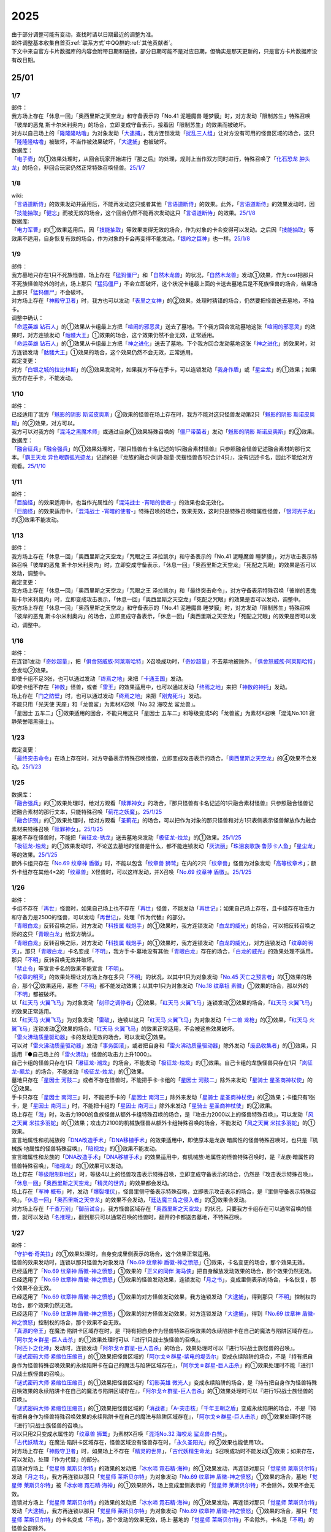 .. _2025:

======
2025
======

.. role:: strike
    :class: strike

| 由于部分调整可能有变动，查找时请以日期最近的调整为准。
| 邮件调整基本收集自首页\ :ref:`联系方式`\ 中QQ群的\ :ref:`其他贡献者`\ 。
| 下文中来自官方卡片数据库的内容会附带日期和链接，部分日期可能不是对应日期，但确实是那天更新的，只是官方卡片数据库没有改日期。

25/01
========

1/7
-------

| 邮件：
| :strike:`我方场上存在「休息一回」「奥西里斯之天空龙」和守备表示的「No.41 泥睡魔兽 睡梦貘」时，对方发动「限制苏生」特殊召唤「彼岸的恶鬼 斯卡尔米利奥内」的场合，立即变成守备表示，接着因「限制苏生」的效果而被破坏。`
| 对方以自己场上的「`隆隆隆咕噜`_」为对象发动「`大逮捕`_」，我方连锁发动「`扰乱三人组`_」让对方没有可用的怪兽区域的场合，这只「`隆隆隆咕噜`_」被破坏，不当作被效果破坏，「`大逮捕`_」也被破坏。

| 数据库：
| 「`电子壶`_」的①效果处理时，从回合玩家开始进行『那之后』的处理，规则上当作双方同时进行，特殊召唤了「`化石恐龙 肿头龙`_」的场合，非回合玩家仍然正常特殊召唤怪兽。\ `25/1/7 <https://www.db.yugioh-card.com/yugiohdb/faq_search.action?ope=5&fid=24132&keyword=&tag=-1&request_locale=ja>`__

1/8
-------

| wiki:
| 「`言语道断侍`_」的效果发动并适用后，不能再发动这只或者其他「`言语道断侍`_」的效果。此外，「`言语道断侍`_」的效果发动时，因「`技能抽取`_」「`健忘`_」而被无效的场合，这个回合仍然不能再次发动这只「`言语道断侍`_」的效果。\ `25/1/8 <https://yugioh-wiki.net/index.php?%A1%D4%B8%C0%B8%EC%C6%BB%C3%C7%BB%F8%A1%D5#faq>`__

| 数据库:
| 「`电力军曹`_」的①效果适用后，因「`技能抽取`_」等效果变得无效的场合，作为对象的卡会变得可以发动。之后因「`技能抽取`_」等效果不适用，自身恢复有效的场合，作为对象的卡会再变得不能发动。「`银岭之巨神`_」也一样。\ `25/1/8 <https://www.db.yugioh-card.com/yugiohdb/faq_search.action?ope=5&fid=9830&keyword=&tag=-1&request_locale=ja>`__

1/9
-------

| 邮件：
| 我方墓地只存在1只不死族怪兽，场上存在「`猛犸僵尸`_」和「`自然木龙兽`_」的状况，「`自然木龙兽`_」发动①效果，作为cost把那只不死族怪兽除外的时点，场上那只「`猛犸僵尸`_」不会立即破坏，这个状况卡组最上面的卡送去墓地后是不死族怪兽的场合，结果场上那只「`猛犸僵尸`_」不会破坏。
| 对方场上存在「`神殿守卫者`_」时，我方也可以发动「`表里之女神`_」的②效果，处理时猜错的场合，仍然要把怪兽送去墓地，不抽卡。

| 调整中确认：
| 「`命运英雄 钻石人`_」的①效果从卡组最上方把「`喧闹的邪恶灵`_」送去了墓地。下个我方回合发动墓地这张「`喧闹的邪恶灵`_」的效果时，对方连锁发动「`骷髅大王`_」①效果的场合，这个效果仍然不会无效，正常适用。
| 「`命运英雄 钻石人`_」的①效果从卡组最上方把「`神之进化`_」送去了墓地。下个我方回合发动墓地这张「`神之进化`_」的效果时，对方连锁发动「`骷髅大王`_」①效果的场合，这个效果仍然不会无效，正常适用。

| 裁定变更：
| 对方「`白银之城的拉比林斯`_」的③效果发动时，如果我方不存在手卡，可以连锁发动「`我身作盾`_」或「`星尘龙`_」的①效果；如果我方存在手卡，不能发动。

1/10
-------

| 邮件：
| 已经适用了我方「`魊影的阴影 斯诺皮奥斯`_」②效果的怪兽在场上存在时，我方不能对这只怪兽发动第2只「`魊影的阴影 斯诺皮奥斯`_」的②效果，对方可以。
| 我方可以对我方的「`混沌之黑魔术师`_」或通过自身①效果特殊召唤的「`僵尸带菌者`_」发动「`魊影的阴影 斯诺皮奥斯`_」的②效果。

| 数据库：
| 「`融合征兵`_」「`融合强兵`_」的①效果处理时，『那只怪兽有卡名记述的1只融合素材怪兽』只参照融合怪兽记述融合素材的那行文本。「`霸王天龙 异色眼霸弧光迹龙`_」记述的是『龙族的融合·同调·超量·灵摆怪兽各1只合计4只』，没有记述卡名，因此不能给对方观看。\ `25/1/10 <https://www.db.yugioh-card.com/yugiohdb/faq_search.action?ope=5&fid=24133&keyword=&tag=-1&request_locale=ja>`__

1/11
-------

| 邮件：
| 「`巨脑怪`_」的效果适用中，也当作光属性的「`混沌战士 -宵暗的使者-`_」的效果也会无效化。
| 「`巨脑怪`_」的效果适用中，「`混沌战士 -宵暗的使者-`_」特殊召唤的场合，效果无效，这时只是特殊召唤暗属性怪兽，「`银河光子龙`_」的③效果不能发动。

1/13
-------

| 邮件：
| :strike:`我方场上存在「休息一回」「奥西里斯之天空龙」「咒眼之王 泽拉凯尔」和守备表示的「No.41 泥睡魔兽 睡梦貘」，对方攻击表示特殊召唤「彼岸的恶鬼 斯卡尔米利奥内」时，立即变成守备表示，「休息一回」「奥西里斯之天空龙」「死配之咒眼」的效果是否可以发动，调整中。`

| 裁定变更：
| :strike:`我方场上存在「休息一回」「奥西里斯之天空龙」「咒眼之王 泽拉凯尔」和「最终突击命令」，对方守备表示特殊召唤「彼岸的恶鬼 斯卡尔米利奥内」时，立即变成攻击表示，「休息一回」「奥西里斯之天空龙」「死配之咒眼」的效果是否可以发动，调整中。`
| :strike:`我方场上存在「休息一回」「奥西里斯之天空龙」和守备表示的「No.41 泥睡魔兽 睡梦貘」时，对方发动「限制苏生」特殊召唤「彼岸的恶鬼 斯卡尔米利奥内」的场合，立即变成守备表示，「休息一回」「奥西里斯之天空龙」「死配之咒眼」的效果是否可以发动，调整中。`

1/16
-------

| 邮件：
| 在连锁1发动「`奇妙超量`_」，把「`俱舍怒威族·阿莱斯哈特`_」X召唤成功时，「`奇妙超量`_」不去墓地被除外，「`俱舍怒威族·阿莱斯哈特`_」会发动②效果。
| 即使卡组不足3张，也可以通过发动「`终焉之地`_」来把「`卡通王国`_」发动。
| 即使卡组不存在「`神数`_」怪兽，或者「`雷王`_」的效果适用中，也可以通过发动「`终焉之地`_」来把「`神数的神托`_」发动。
| 场上存在「`门之防壁`_」时，也可以通过发动「`终焉之地`_」来把「`刚鬼死斗`_」发动。
| :strike:`不能只用「光天使 天座」和「龙兽鲨」为素材X召唤「No.32 海咬龙 鲨龙兽」。`
| :strike:`「星因士 五车二」①效果适用的回合，不能只用这只「星因士 五车二」和等级变成5的「龙兽鲨」为素材X召唤「混沌No.101 寂静荣誉暗黑骑士」。`

1/23
-------

| 裁定变更：
| 「`最终突击命令`_」在场上存在时，对方守备表示特殊召唤怪兽，立即变成攻击表示的场合，「`奥西里斯之天空龙`_」的④效果不会发动。\ `25/1/23 <https://www.db.yugioh-card.com/yugiohdb/faq_search.action?ope=5&fid=12313&keyword=&tag=-1&request_locale=ja>`__

1/25
-------

| 数据库：
| 「`融合强兵`_」的①效果处理时，给对方观看「`赎罪神女`_」的场合，『那只怪兽有卡名记述的1只融合素材怪兽』只参照融合怪兽记述融合素材的那行文本，只能特殊召唤「`蓟花之妖魔`_」。\ `25/1/25 <https://www.db.yugioh-card.com/yugiohdb/faq_search.action?ope=5&fid=24134&keyword=&tag=-1&request_locale=ja>`__
| 「`融合识别`_」的①效果处理时，给对方观看「`圣蓟花`_」的场合，可以把作为对象的那只怪兽和对方1只表侧表示怪兽解放作为融合素材来特殊召唤「`赎罪神女`_」。\ `25/1/25 <https://www.db.yugioh-card.com/yugiohdb/faq_search.action?ope=5&fid=24135&keyword=&tag=-1&request_locale=ja>`__
| 墓地不存在怪兽时，不能把「`岩征龙-锈龙`_」送去墓地来发动「`极征龙-烛龙`_」的①效果。\ `25/1/25 <https://www.db.yugioh-card.com/yugiohdb/faq_search.action?ope=5&fid=24136&keyword=&tag=-1&request_locale=ja>`__
| 「`极征龙-烛龙`_」的①效果发动时，不论送去墓地的怪兽是什么，都不能连锁发动「`灰流丽`_」「`珠泪哀歌族·鲁莎卡人鱼`_」「`星尘龙`_」等的效果。\ `25/1/25 <https://www.db.yugioh-card.com/yugiohdb/faq_search.action?ope=5&fid=24138&keyword=&tag=-1&request_locale=ja>`__
| 额外卡组只存在「`No.69 纹章神 盾徽`_」时，不能以包含「`纹章兽 狮鹫`_」在内的2只「`纹章兽`_」怪兽为对象发动「`高等纹章术`_」；额外卡组存在其他4×2的「`纹章兽`_」X怪兽时，可以这样发动，并X召唤「`No.69 纹章神 盾徽`_」。\ `25/1/25 <https://www.db.yugioh-card.com/yugiohdb/faq_search.action?ope=5&fid=24137&keyword=&tag=-1&request_locale=ja>`__

1/26
-------

| 邮件：
| 卡组不存在「`再世`_」怪兽时，如果自己场上也不存在「`再世`_」怪兽，不能发动「`再世记`_」；如果自己场上存在，且卡组存在攻击力和守备力是2500的怪兽，可以发动「`再世记`_」，处理『作为代替』的部分。
| 「`青眼白龙`_」反转召唤之际，对方发动「`科技属 戟炮手`_」的①效果时，我方连锁发动「`白龙的威光`_」的场合，可以把反转召唤之际的这只「`青眼白龙`_」给双方确认。
| 「`青眼白龙`_」反转召唤之际，对方发动「`科技属 戟炮手`_」的①效果时，我方连锁发动「`白龙的威光`_」，对方连锁发动「`纹章的明灭`_」，那只「`青眼白龙`_」卡名变成「`不明`_」，我方手卡·墓地没有其他「`青眼白龙`_」存在的场合，「`白龙的威光`_」的效果处理不适用，那只「`不明`_」反转召唤无效并破坏。
| 「`禁止令`_」等宣言卡名的效果不能宣言「`不明`_」。
| 「`纹章的明灭`_」的效果处理让对方场上存在多只「`不明`_」的状况，以其中1只为对象发动「`No.45 灭亡之预言者`_」的①效果的场合，那个②效果适用，那些「`不明`_」都不能发动效果；以其中1只为对象发动「`No.18 纹章祖 素徽`_」①效果的场合，那以外的「`不明`_」都被破坏。
| 以「`红天马 火翼飞马`_」为对象发动「`刻印之调停者`_」②效果，「`红天马 火翼飞马`_」连锁发动②效果的场合，「`红天马 火翼飞马`_」的效果正常适用。
| 以「`红天马 火翼飞马`_」为对象发动「`雷破`_」，连锁以这只「`红天马 火翼飞马`_」为对象发动「`十二兽 龙枪`_」的②效果，「`红天马 火翼飞马`_」连锁发动②效果的场合，「`红天马 火翼飞马`_」的效果正常适用，不会被这些效果破坏。
| 「`雷火沸动质量驱动器`_」卡的发动无效的场合，可以发动②效果。
| 可以对「`雷火沸动质量驱动器`_」发动「`事务回滚`_」，或者把自身和「`雷火沸动质量驱动器`_」除外发动「`废品收集者`_」的①效果，只适用『●自己场上的「`雷火沸动`_」怪兽的攻击力上升1000』。
| 自己卡组的怪兽只存在1只「`瀑征龙-潮龙`_」的场合，不能发动「`极征龙-烛龙`_」的①效果。自己卡组的龙族怪兽只存在1只「`岚征龙-飙龙`_」的场合，不能发动「`极征龙-烛龙`_」的①效果。
| 墓地只存在「`星因士 河鼓二`_」或者不存在怪兽时，不能把手卡·卡组的「`星因士 河鼓二`_」除外来发动「`星骑士 星圣商神杖使`_」的②效果。
| 手卡只存在「`星因士 南河三`_」时，不能把手卡的「`星因士 南河三`_」除外来发动「`星骑士 星圣商神杖使`_」的②效果；卡组只有1张卡，是「`星因士 南河三`_」时，不能把卡组的「`星因士 南河三`_」除外来发动「`星骑士 星圣商神杖使`_」的②效果。
| 场上存在「`海`_」时，攻击力1900的鱼族怪兽从额外卡组特殊召唤的场合，是『攻击力2000以上的怪兽特殊召唤』，可以发动「`风之天翼 米拉多羽蛇`_」的①效果；攻击力2100的机械族怪兽从额外卡组特殊召唤的场合，不能发动「`风之天翼 米拉多羽蛇`_」的①效果。
| 宣言地属性和机械族的「`DNA改造手术`_」「`DNA移植手术`_」的效果适用中，即使原本是龙族·暗属性的怪兽特殊召唤时，也只是『机械族·地属性的怪兽特殊召唤』，「`暗视龙`_」的①效果不能发动。
| 宣言暗属性和龙族的「`DNA改造手术`_」「`DNA移植手术`_」的效果适用中，有机械族·地属性的怪兽特殊召唤时，是『龙族·暗属性的怪兽特殊召唤』，「`暗视龙`_」的①效果可以发动。
| 场上存在「`等级限制B地区`_」时，等级4以上的怪兽攻击表示特殊召唤，立即变成守备表示的场合，仍然是『攻击表示特殊召唤』，「`休息一回`_」「`奥西里斯之天空龙`_」「`精灵的世界`_」的效果都会发动。
| 场上存在「`军神 概布`_」时，发动「`爆裂埋伏`_」，怪兽里侧守备表示特殊召唤，立即表示攻击表示的场合，是『里侧守备表示特殊召唤』，「`休息一回`_」「`奥西里斯之天空龙`_」的效果不会发动，「`廷达魔三角之侵入者`_」的③效果会发动。
| 对方场上存在「`千查万别`_」「`御前试合`_」，我方怪兽区域存在「`奥西里斯之天空龙`_」的状况，只要我方卡组存在可以通常召唤的怪兽，就可以发动「`名推理`_」，翻到那只可以通常召唤的怪兽时，翻开的卡都送去墓地，不特殊召唤。

1/27
-------

| 邮件：
| 「`守护者·奇美拉`_」的①效果处理时，自身变成里侧表示的场合，这个效果正常适用。
| 怪兽的效果发动时，连锁以那只怪兽为对象发动「`No.69 纹章神 盾徽-神之愤怒`_」①效果，卡名变更的场合，那个效果无效。
| 已经适用了「`No.69 纹章神 盾徽-神之愤怒`_」①效果的「`正义的同伴 海马侠`_」把自身解放发动效果的场合，那个效果仍然无效。
| 已经适用了「`No.69 纹章神 盾徽-神之愤怒`_」①效果的怪兽发动效果，连锁发动「`月之书`_」，变成里侧表示的场合，卡名恢复，那个效果不会无效。
| 已经适用了「`No.69 纹章神 盾徽-神之愤怒`_」①效果的对方怪兽发动效果，我方连锁发动「`大逮捕`_」，得到那只「`不明`_」控制权的场合，那个效果仍然无效。
| 已经适用了「`No.69 纹章神 盾徽-神之愤怒`_」①效果的对方怪兽发动效果，对方连锁发动「`大逮捕`_」，得到「`No.69 纹章神 盾徽-神之愤怒`_」控制权的场合，那个效果不会无效。
| 「`真源的帝王`_」在魔法·陷阱卡区域存在时，是『持有把自身作为怪兽特殊召唤效果的永续陷阱卡在自己的魔法与陷阱区域存在』，「`阿尔戈☆群星-巨人击杀`_」的①效果处理时可以『进行1只战士族怪兽的召唤』。
| 「`阿匹卜之化神`_」发动时，连锁发动「`阿尔戈☆群星-巨人击杀`_」的场合，效果处理时可以『进行1只战士族怪兽的召唤』。
| 「`谜式密码大师·紧缩位压缩员`_」的①效果把怪兽区域的「`阿尔戈☆群星-紫电的堤丢尔`_」变成永续陷阱的场合，不是『持有把自身作为怪兽特殊召唤效果的永续陷阱卡在自己的魔法与陷阱区域存在』，「`阿尔戈☆群星-巨人击杀`_」的①效果处理时不能『进行1只战士族怪兽的召唤』。
| 「`谜式密码大师·紧缩位压缩员`_」的①效果把怪兽区域的「`幻影英雄 微光人`_」变成永续陷阱的场合，是『持有把自身作为怪兽特殊召唤效果的永续陷阱卡在自己的魔法与陷阱区域存在』，「`阿尔戈☆群星-巨人击杀`_」的①效果处理时可以『进行1只战士族怪兽的召唤』。
| 「`谜式密码大师·紧缩位压缩员`_」的①效果把怪兽区域的「`消战者`_」「`A-突击核`_」「`千年王朝之盾`_」变成永续陷阱的场合，不是『持有把自身作为怪兽特殊召唤效果的永续陷阱卡在自己的魔法与陷阱区域存在』，「`阿尔戈☆群星-巨人击杀`_」的①效果处理时不能『进行1只战士族怪兽的召唤』。
| 可以只用2只变成水属性的「`纹章兽 狮鹫`_」为素材X召唤「`混沌No.32 海咬龙 鲨龙兽·白煞`_」。
| 「`古代妖精龙`_」在魔法·陷阱卡区域存在，怪兽区域没有怪兽存在时，「`永久圣阳光`_」的②效果也能使用1次。
| 对方场上存在「`神殿守卫者`_」时，如果场上不存在「`精灵的世界`_」，「`古代妖精生命龙`_」S召唤成功时不能发动①效果；如果存在，可以发动，处理『作为代替』的部分。
| 连锁对方场上「`觉星师 莱斯贝尔特`_」的效果的发动把「`冰水啼 霓石精·海神`_」的①效果发动，再连锁对那只「`觉星师 莱斯贝尔特`_」发动「`月之书`_」，我方再连锁以那只「`觉星师 莱斯贝尔特`_」为对象发动「`No.69 纹章神 盾徽-神之愤怒`_」①效果的场合，墓地「`觉星师 莱斯贝尔特`_」被「`冰水啼 霓石精·海神`_」的①效果除外，场上变成里侧表示的「`觉星师 莱斯贝尔特`_」不会除外，效果不会无效。
| 连锁对方场上「`觉星师 莱斯贝尔特`_」的效果的发动把「`冰水啼 霓石精·海神`_」的①效果发动，再连锁对那只「`觉星师 莱斯贝尔特`_」发动「`大逮捕`_」，我方再连锁以那只「`觉星师 莱斯贝尔特`_」为对象发动「`No.69 纹章神 盾徽-神之愤怒`_」①效果的场合，那只「`觉星师 莱斯贝尔特`_」的卡名变成「`不明`_」，那个发动的效果无效，场上·墓地的「`觉星师 莱斯贝尔特`_」不会除外，卡名是「`不明`_」的怪兽全部除外。

1/30
-------

| 邮件：
| 可以用变成水属性的「`纹章兽 狮鹫`_」和「`龙兽鲨`_」为素材X召唤「`混沌No.32 海咬龙 鲨龙兽·白煞`_」。
| 我方「`龙华`_」魔法卡发动时，对方连锁发动「`鲜花女男爵`_」的②效果，我方连锁对其发动「`无限泡影`_」或发动「`背信圣徒 森恶狼母`_」②效果的场合，「`鲜花女男爵`_」的②效果处理时已经无效，不能适用我方P区域「`转惺龙华-暗巴`_」的②效果。
| 「`妖龙之禁姬`_」的①效果发动时，不论是否以场上的卡为对象发动，不论我方场上是否存在可以回到手卡的龙族怪兽，都不能连锁发动「`篮板球`_」。
| 「`谜式密码大师·紧缩位压缩员`_」的①效果把自身变成永续陷阱在魔法·陷阱卡区域放置的状况，发动「`阿尔戈☆群星-巨人击杀`_」的场合，效果处理时不能『进行1只战士族怪兽的召唤』。

| 裁定变更：
| 手卡只有1张光属性怪兽，「`光之召集`_」效果处理时，墓地不存在光属性怪兽的场合，这个效果正常适用，丢弃那只光属性怪兽，之后再把那只怪兽加入手卡。

| 数据库：
| 我方发动了「`白银之城的拉比林斯`_」②效果的回合，再召唤1只「`白银之城的拉比林斯`_」，卡名因「`No.69 纹章神 盾徽-神之愤怒`_」的①效果变成「`不明`_」的场合，这个卡名的②效果已经使用，这个回合仍然不能再次发动②效果。\ `25/1/30 <https://www.db.yugioh-card.com/yugiohdb/faq_search.action?ope=5&fid=24139&keyword=&tag=-1&request_locale=ja>`__
| 「`技能抽取`_」的①效果适用中，通过自身①效果特殊召唤的「`魔术师的徒弟-黑魔术少女`_」的卡名仍然是「`黑魔术少女`_」。「`复写机块 复印小矮人`_」也一样，仍然『直到结束阶段当作和作为对象的怪兽同名卡使用』。\ `25/1/30 <https://www.db.yugioh-card.com/yugiohdb/faq_search.action?ope=5&fid=24140&keyword=&tag=-1&request_locale=ja>`__
| 以怪兽区域「`阿尔戈☆群星-紫电的堤丢尔`_」为对象发动「`雷破`_」，连锁发动「`阿尔戈☆群星-紫电的堤丢尔`_」的效果放置到魔法·陷阱卡区域的场合，仍然被破坏；「`雷破`_」换成「`赐炎之咎姬`_」③效果的场合，由于效果处理是『那些怪兽破坏』，此时「`阿尔戈☆群星-紫电的堤丢尔`_」已经不是怪兽，结果「`赐炎之咎姬`_」③效果完全不适用。\ `25/1/30 <https://www.db.yugioh-card.com/yugiohdb/faq_search.action?ope=5&fid=24141&keyword=&tag=-1&request_locale=ja>`__
| 「`亡龙之旋律`_」等宣言卡名的效果不能宣言「`不明`_」。\ `25/1/30 <https://www.db.yugioh-card.com/yugiohdb/faq_search.action?ope=5&fid=24142&keyword=&tag=-1&request_locale=ja>`__
| 以多张卡为对象发动「`械刀婪魔皇断`_」后，那个效果处理时部分对象不在场上存在的场合，剩下作为对象的卡每有1张，我方1张手卡或额外卡组6张卡里侧除外，那些卡回到手卡。\ `25/1/30 <https://www.db.yugioh-card.com/yugiohdb/faq_search.action?ope=5&fid=24143&keyword=&tag=-1&request_locale=ja>`__

25/02
========

2/2
------

| 邮件：
| 我方发动「`大逮捕`_」，得到对方怪兽的控制权后，那只怪兽因「`月之书`_」的效果而变成里侧表示，控制权归还的场合，是我方可以发动「`企鹅勇士`_」的①效果。

2/4
------

| 邮件：
| 「`登龙华幻胧门`_」在自己场上存在时，「`幻煌龙 螺旋`_」的等级因其他卡的效果变成10以上，得到那个『●』效果，变成效果怪兽，再让「`登龙华幻胧门`_」回到卡组最下面发动这个『●』效果时，连锁以墓地的「`幻煌龙 螺旋`_」为对象发动「`墓穴的指名者`_」的场合如何处理，\ :ref:`调整中`\ 。

| 调整中确认：
| 「`登龙华幻胧门`_」在自己场上存在时，「`幻煌龙 螺旋`_」的等级因其他卡的效果变成10以上，得到那个『●』效果，变成效果怪兽，再让「`登龙华幻胧门`_」回到卡组最下面发动这个『●』效果的场合，虽然这个时点不再是得到『●』效果的状况，这个效果正常适用；此外，可以连锁发动『效果怪兽的效果发动无效并破坏』的「`天罚`_」等效果。

| 数据库：
| 对方场上只存在也当作陷阱卡使用的陷阱怪兽和连接怪兽，发动「`魔炮战机 达磨羯磨`_」，陷阱怪兽盖放在魔法·陷阱卡区域的场合，不当作成功适用了『变成里侧守备表示』，因此『那之后』的处理不适用。\ `25/2/4 <https://www.db.yugioh-card.com/yugiohdb/faq_search.action?ope=5&fid=24145&keyword=&tag=-1&request_locale=ja>`__

2/6
-------

| 邮件：
| 「`高等仪式术`_」的①效果处理时，不能适用「`仪式魔人`_」怪兽的效果。
| 「`白骨公主`_」的②效果发动时，连锁发动「`冰水啼 霓石精·海神`_」的①效果，再连锁对这只「`白骨公主`_」发动「`强制脱出装置`_」，再连锁对这只「`白骨公主`_」发动「`月之书`_」的场合，这只「`白骨公主`_」不在发动时的场所，因此除外的是场上表侧表示的卡名为「`白骨公主`_」的卡。不会除外墓地的「`白骨公主`_」（卡名是「`白骨`_」），也不会除外里侧表示的「`白骨公主`_」。
| 从手卡丢弃1张通常陷阱卡，在盖放的回合发动「`破洞露蒂亚之虫惑魔`_」的连锁处理后，可以发动「`身演恶魔迪亚贝尔`_」。

| 数据库：
| 「`冰水啼 霓石精·海神`_」的①效果处理时，根据发动效果的卡片此时的卡名来除外同名卡，这时如果那张卡是里侧守备表示，也是如此，不过，如果那张卡不在发动时的场所，根据效果发动时的卡名来除外同名卡。因此，「`电子龙核`_」的②效果发动时，连锁发动这个效果，再连锁发动「`月之书`_」等效果把这只「`电子龙核`_」变成里侧守备表示的场合，此时这只「`电子龙核`_」卡名不是「`电子龙`_」，结果除外魔法·陷阱卡区域表侧表示的「`电子龙核`_」以及怪兽区域效果无效化状态的「`电子龙核`_」，场上·墓地的「`电子龙`_」以及盖放状态的「`电子龙核`_」不会被除外；此外，把自身送去墓地来发动「`白骨公主`_」的③效果时，连锁发动这个效果的场合，由于「`白骨公主`_」在发动时的卡名仍然是「`白骨公主`_」，因此除外的是场上表侧表示的卡名为「`白骨公主`_」的卡。\ `25/2/6 <https://www.db.yugioh-card.com/yugiohdb/faq_search.action?ope=5&fid=23907&keyword=&tag=-1&request_locale=ja>`__

2/9
------

| 邮件：
| 通过自身记述的『●』方法特殊召唤「`精灵 克罗佐`_」时，『魔法师族怪兽卡』可以是怪兽区域原本种族不是魔法师族，因效果变成魔法师族的怪兽。
| 「`拟态的食人虫`_」的①效果可以取自身为对象。
| 「`白骨公主`_」的②效果发动时，连锁发动「`冰水啼 霓石精·海神`_」的①效果，再连锁解放这只「`白骨公主`_」发动「`光灵术-「圣」`_」，再连锁对墓地这只「`白骨公主`_」发动「`爆裂埋伏`_」的场合，这只「`白骨公主`_」离开过发动时的场所，因此除外的是场上表侧表示的卡名为「`白骨公主`_」的卡。不会除外墓地的「`白骨公主`_」（卡名是「`白骨`_」），也不会除外里侧表示的「`白骨公主`_」。

2/10
-------

| 邮件：
| 我方没有手卡，额外卡组存在12张卡时，以2张卡为对象发动「`械刀婪魔皇断`_」，对方连锁发动「`魔兽的大饵`_」，结果我方额外卡组只剩下6张卡的状况，「`械刀婪魔皇断`_」的①效果完全不适用。
| 额外卡组存在15张卡时，我方以3张卡为对象发动「`械刀婪魔皇断`_」，对方连锁发动「`暗之卡组破坏病毒`_」，结果我方手卡全部破坏的场合，「`械刀婪魔皇断`_」的①效果完全不适用。
| 对方卡组存在5张卡，额外卡组存在15张卡时，我方发动「`清晨一片雪白色 两人一同雪中行`_」，对方连锁发动「`魔兽的大饵`_」，结果对方额外卡组数量变成0的状况，「`清晨一片雪白色 两人一同雪中行`_」的①效果完全不适用。
| 「`登龙华幻胧门`_」在自己场上存在时，「`天幻之龙轮`_」（『效果无效特殊召唤』）「`六花圣 花簪剑菊`_」（『这个效果特殊召唤的怪兽效果无效化』）的①效果特殊召唤的「`幻煌龙 螺旋`_」的等级因其他卡的效果变成10以上，得到那个『●』效果，变成效果怪兽的场合，都作为『效果被无效化的怪兽』处理，可以发动「`妖眼之相剑师`_」的①效果。
| 我方场上存在「`超量苏生`_」为素材的「`虚空之黑魔导师`_」时，适用「`虚空之黑魔导师`_」的①效果，取除「`超量苏生`_」，在对方回合把速攻魔法卡以及陷阱卡从手卡发动的场合，那个连锁处理后，不能发动「`身演恶魔迪亚贝尔`_」。

2/11
-------

| 邮件：
| 「`咒眼之眷属 巴西利科克`_」的②效果处理时，『自己场上的「`咒眼`_」装备魔法卡』不能是里侧表示的「`咒眼`_」装备魔法卡。

2/13
-------

| 邮件：

| 调整中确认：
| 「`新宇融合`_」的①效果处理时，可以把场上的「`元素英雄 水波新宇侠`_」和「`新空间侠·水波海豚`_」送去墓地来特殊召唤「`邪心英雄 新宇支配者`_」。

2/14
-------

| 数据库：
| 『这个卡名的○○效果1回合只能使用1次』跟随原本卡名计算次数。我方「`蛇眼梣树灵`_」「`蛇眼橡树灵`_」的卡名都因「`纹章的明灭`_」的①效果变成「`不明`_」的场合，1回合内我方仍然可以把这2张卡的效果各自发动1次，与卡名变更之前的处理没有区别。\ `25/2/14 <https://www.db.yugioh-card.com/yugiohdb/faq_search.action?ope=5&fid=24147&keyword=&tag=-1&request_locale=ja>`__
| 「`新宇融合`_」的①效果可以把「`虹光新宇侠`_」「`邪心英雄 新宇支配者`_」（这时，把手卡·卡组·怪兽区域的「`元素英雄 新宇侠`_」或怪兽区域记述了「`元素英雄 新宇侠`_」的融合怪兽，和怪兽区域的效果怪兽作为融合素材送去墓地）特殊召唤，不能把融合素材没有记述「`元素英雄 新宇侠`_」的「`始祖龙 古龙`_」特殊召唤，不能把虽然记述了「`元素英雄 新宇侠`_」，但记述了3只怪兽为融合素材的「`元素英雄 熔岩新宇侠`_」特殊召唤。\ `25/2/14 <https://www.db.yugioh-card.com/yugiohdb/faq_search.action?ope=5&fid=24146&keyword=&tag=-1&request_locale=ja>`__

2/15
-------

| 邮件：

| 调整中确认：
| 「`哥布林德伯格`_」的效果连锁，发动「`强制脱出装置`_」使其回到手卡，处理时把「`元素英雄 天空侠`_」特殊召唤的场合，那个①效果不会错过时点，可以发动。

2/16
-------

| 邮件：
| 「`DNA改造手术`_」宣言魔法师族的状况，「`魔女术的演示`_」的①效果适用的回合，「`宝石骑士·紫翠`_」把自身解放发动①效果时，作为魔法师族怪兽发动的效果，对方不能连锁发动「`灰流丽`_」的①效果。

2/17
-------

| 邮件：
| 之前「`剑斗兽 克劳狄乌斯`_」的①效果让我方战斗阶段可以进行2次的回合，对方场上存在「`噩梦之苦痛`_」和「`于贝尔`_」的状况，我方场上存在可以攻击的怪兽，结果必须进入战斗阶段的场合，在那第1个战斗阶段结束后，是否必须进入第2个战斗阶段，是否可以直接进入主要阶段2，\ :ref:`调整中`\ 。

| 调整中确认：
| 「`变形壶`_」在1组连锁上因效果反转2次的场合，那个连锁处理后自身①效果组成连锁发动2次并适用。

.. _`电力军曹`: https://ygocdb.com/card/name/电力军曹
.. _`融合强兵`: https://ygocdb.com/card/name/融合强兵
.. _`大逮捕`: https://ygocdb.com/card/name/大逮捕
.. _`霸王天龙 异色眼霸弧光迹龙`: https://ygocdb.com/card/name/霸王天龙%20异色眼霸弧光迹龙
.. _`命运英雄 钻石人`: https://ygocdb.com/card/name/命运英雄%20钻石人
.. _`扰乱三人组`: https://ygocdb.com/card/name/扰乱三人组
.. _`融合征兵`: https://ygocdb.com/card/name/融合征兵
.. _`自然木龙兽`: https://ygocdb.com/card/name/自然木龙兽
.. _`银河光子龙`: https://ygocdb.com/card/name/银河光子龙
.. _`限制苏生`: https://ygocdb.com/card/name/限制苏生
.. _`电子壶`: https://ygocdb.com/card/name/电子壶
.. _`言语道断侍`: https://ygocdb.com/card/name/言语道断侍
.. _`我身作盾`: https://ygocdb.com/card/name/我身作盾
.. _`神殿守卫者`: https://ygocdb.com/card/name/神殿守卫者
.. _`技能抽取`: https://ygocdb.com/card/name/技能抽取
.. _`隆隆隆咕噜`: https://ygocdb.com/card/name/隆隆隆咕噜
.. _`骷髅大王`: https://ygocdb.com/card/name/骷髅大王
.. _`银岭之巨神`: https://ygocdb.com/card/name/银岭之巨神
.. _`僵尸带菌者`: https://ygocdb.com/card/name/僵尸带菌者
.. _`混沌战士 -宵暗的使者-`: https://ygocdb.com/card/name/混沌战士%20-宵暗的使者-
.. _`表里之女神`: https://ygocdb.com/card/name/表里之女神
.. _`彼岸的恶鬼 斯卡尔米利奥内`: https://ygocdb.com/card/name/彼岸的恶鬼%20斯卡尔米利奥内
.. _`巨脑怪`: https://ygocdb.com/card/name/巨脑怪
.. _`休息一回`: https://ygocdb.com/card/name/休息一回
.. _`神之进化`: https://ygocdb.com/card/name/神之进化
.. _`魊影的阴影 斯诺皮奥斯`: https://ygocdb.com/card/name/魊影的阴影%20斯诺皮奥斯
.. _`星尘龙`: https://ygocdb.com/card/name/星尘龙
.. _`奥西里斯之天空龙`: https://ygocdb.com/card/name/奥西里斯之天空龙
.. _`化石恐龙 肿头龙`: https://ygocdb.com/card/name/化石恐龙%20肿头龙
.. _`健忘`: https://ygocdb.com/card/name/健忘
.. _`白银之城的拉比林斯`: https://ygocdb.com/card/name/白银之城的拉比林斯
.. _`No.41 泥睡魔兽 睡梦貘`: https://ygocdb.com/card/name/No.41%20泥睡魔兽%20睡梦貘
.. _`混沌之黑魔术师`: https://ygocdb.com/card/name/混沌之黑魔术师
.. _`喧闹的邪恶灵`: https://ygocdb.com/card/name/喧闹的邪恶灵
.. _`猛犸僵尸`: https://ygocdb.com/card/name/猛犸僵尸
.. _`雷王`: https://ygocdb.com/card/name/雷王
.. _`门之防壁`: https://ygocdb.com/card/name/门之防壁
.. _`死配之咒眼`: https://ygocdb.com/card/name/死配之咒眼
.. _`俱舍怒威族·阿莱斯哈特`: https://ygocdb.com/card/name/俱舍怒威族·阿莱斯哈特
.. _`No.32 海咬龙 鲨龙兽`: https://ygocdb.com/card/name/No.32%20海咬龙%20鲨龙兽
.. _`卡通王国`: https://ygocdb.com/card/name/卡通王国
.. _`咒眼之王 泽拉凯尔`: https://ygocdb.com/card/name/咒眼之王%20泽拉凯尔
.. _`奇妙超量`: https://ygocdb.com/card/name/奇妙超量
.. _`最终突击命令`: https://ygocdb.com/card/name/最终突击命令
.. _`刚鬼死斗`: https://ygocdb.com/card/name/刚鬼死斗
.. _`星因士 五车二`: https://ygocdb.com/card/name/星因士%20五车二
.. _`神数的神托`: https://ygocdb.com/card/name/神数的神托
.. _`龙兽鲨`: https://ygocdb.com/card/name/龙兽鲨
.. _`终焉之地`: https://ygocdb.com/card/name/终焉之地
.. _`混沌No.101 寂静荣誉暗黑骑士`: https://ygocdb.com/card/name/混沌No.101%20寂静荣誉暗黑骑士
.. _`神数`: https://ygocdb.com/?search=神数
.. _`光天使 天座`: https://ygocdb.com/card/name/光天使%20天座
.. _`岩征龙-锈龙`: https://ygocdb.com/card/name/岩征龙-锈龙
.. _`灰流丽`: https://ygocdb.com/card/name/灰流丽
.. _`事务回滚`: https://ygocdb.com/card/name/事务回滚
.. _`名推理`: https://ygocdb.com/card/name/名推理
.. _`雷火沸动质量驱动器`: https://ygocdb.com/card/name/雷火沸动质量驱动器
.. _`阿尔戈☆群星-巨人击杀`: https://ygocdb.com/card/name/阿尔戈☆群星-巨人击杀
.. _`红天马 火翼飞马`: https://ygocdb.com/card/name/红天马%20火翼飞马
.. _`DNA移植手术`: https://ygocdb.com/card/name/DNA移植手术
.. _`真源的帝王`: https://ygocdb.com/card/name/真源的帝王
.. _`海`: https://ygocdb.com/card/name/海
.. _`星骑士 星圣商神杖使`: https://ygocdb.com/card/name/星骑士%20星圣商神杖使
.. _`守护者·奇美拉`: https://ygocdb.com/card/name/守护者·奇美拉
.. _`爆裂埋伏`: https://ygocdb.com/card/name/爆裂埋伏
.. _`No.69 纹章神 盾徽-神之愤怒`: https://ygocdb.com/card/name/No.69%20纹章神%20盾徽-神之愤怒
.. _`不明`: https://ygocdb.com/card/name/不明
.. _`No.45 灭亡之预言者`: https://ygocdb.com/card/name/No.45%20灭亡之预言者
.. _`岚征龙-飙龙`: https://ygocdb.com/card/name/岚征龙-飙龙
.. _`No.18 纹章祖 素徽`: https://ygocdb.com/card/name/No.18%20纹章祖%20素徽
.. _`A-突击核`: https://ygocdb.com/card/name/A-突击核
.. _`十二兽 龙枪`: https://ygocdb.com/card/name/十二兽%20龙枪
.. _`千查万别`: https://ygocdb.com/card/name/千查万别
.. _`青眼白龙`: https://ygocdb.com/?search=青眼白龙
.. _`青眼白龙`: https://ygocdb.com/?search=青眼白龙
.. _`禁止令`: https://ygocdb.com/card/name/禁止令
.. _`再世记`: https://ygocdb.com/card/name/再世记
.. _`纹章兽`: https://ygocdb.com/?search=纹章兽
.. _`雷火沸动`: https://ygocdb.com/?search=雷火沸动
.. _`月之书`: https://ygocdb.com/card/name/月之书
.. _`珠泪哀歌族·鲁莎卡人鱼`: https://ygocdb.com/card/name/珠泪哀歌族·鲁莎卡人鱼
.. _`永久圣阳光`: https://ygocdb.com/card/name/永久圣阳光
.. _`幻影英雄 微光人`: https://ygocdb.com/card/name/幻影英雄%20微光人
.. _`星因士 河鼓二`: https://ygocdb.com/card/name/星因士%20河鼓二
.. _`极征龙-烛龙`: https://ygocdb.com/card/name/极征龙-烛龙
.. _`风之天翼 米拉多羽蛇`: https://ygocdb.com/card/name/风之天翼%20米拉多羽蛇
.. _`科技属 戟炮手`: https://ygocdb.com/card/name/科技属%20戟炮手
.. _`融合识别`: https://ygocdb.com/card/name/融合识别
.. _`废品收集者`: https://ygocdb.com/card/name/废品收集者
.. _`消战者`: https://ygocdb.com/card/name/消战者
.. _`千年王朝之盾`: https://ygocdb.com/card/name/千年王朝之盾
.. _`古代妖精生命龙`: https://ygocdb.com/card/name/古代妖精生命龙
.. _`廷达魔三角之侵入者`: https://ygocdb.com/card/name/廷达魔三角之侵入者
.. _`阿尔戈☆群星-紫电的堤丢尔`: https://ygocdb.com/card/name/阿尔戈☆群星-紫电的堤丢尔
.. _`蓟花之妖魔`: https://ygocdb.com/card/name/蓟花之妖魔
.. _`星因士 南河三`: https://ygocdb.com/card/name/星因士%20南河三
.. _`等级限制B地区`: https://ygocdb.com/card/name/等级限制B地区
.. _`赎罪神女`: https://ygocdb.com/card/name/赎罪神女
.. _`暗视龙`: https://ygocdb.com/card/name/暗视龙
.. _`阿匹卜之化神`: https://ygocdb.com/card/name/阿匹卜之化神
.. _`再世`: https://ygocdb.com/?search=再世
.. _`圣蓟花`: https://ygocdb.com/card/name/圣蓟花
.. _`军神 概布`: https://ygocdb.com/card/name/军神%20概布
.. _`正义的同伴 海马侠`: https://ygocdb.com/card/name/正义的同伴%20海马侠
.. _`御前试合`: https://ygocdb.com/card/name/御前试合
.. _`瀑征龙-潮龙`: https://ygocdb.com/card/name/瀑征龙-潮龙
.. _`古代妖精龙`: https://ygocdb.com/card/name/古代妖精龙
.. _`雷破`: https://ygocdb.com/card/name/雷破
.. _`谜式密码大师·紧缩位压缩员`: https://ygocdb.com/card/name/谜式密码大师·紧缩位压缩员
.. _`精灵的世界`: https://ygocdb.com/card/name/精灵的世界
.. _`刻印之调停者`: https://ygocdb.com/card/name/刻印之调停者
.. _`纹章的明灭`: https://ygocdb.com/card/name/纹章的明灭
.. _`白龙的威光`: https://ygocdb.com/card/name/白龙的威光
.. _`纹章兽 狮鹫`: https://ygocdb.com/card/name/纹章兽%20狮鹫
.. _`高等纹章术`: https://ygocdb.com/card/name/高等纹章术
.. _`DNA改造手术`: https://ygocdb.com/card/name/DNA改造手术
.. _`No.69 纹章神 盾徽`: https://ygocdb.com/card/name/No.69%20纹章神%20盾徽
.. _`混沌No.32 海咬龙 鲨龙兽·白煞`: https://ygocdb.com/card/name/混沌No.32%20海咬龙%20鲨龙兽·白煞
.. _`光之召集`: https://ygocdb.com/card/name/光之召集
.. _`觉星师 莱斯贝尔特`: https://ygocdb.com/card/name/觉星师%20莱斯贝尔特
.. _`无限泡影`: https://ygocdb.com/card/name/无限泡影
.. _`冰水啼 霓石精·海神`: https://ygocdb.com/card/name/冰水啼%20霓石精·海神
.. _`转惺龙华-暗巴`: https://ygocdb.com/card/name/转惺龙华-暗巴
.. _`背信圣徒 森恶狼母`: https://ygocdb.com/card/name/背信圣徒%20森恶狼母
.. _`黑魔术少女`: https://ygocdb.com/card/name/黑魔术少女
.. _`亡龙之旋律`: https://ygocdb.com/card/name/亡龙之旋律
.. _`鲜花女男爵`: https://ygocdb.com/card/name/鲜花女男爵
.. _`赐炎之咎姬`: https://ygocdb.com/card/name/赐炎之咎姬
.. _`魔术师的徒弟-黑魔术少女`: https://ygocdb.com/card/name/魔术师的徒弟-黑魔术少女
.. _`械刀婪魔皇断`: https://ygocdb.com/card/name/械刀婪魔皇断
.. _`复写机块 复印小矮人`: https://ygocdb.com/card/name/复写机块%20复印小矮人
.. _`篮板球`: https://ygocdb.com/card/name/篮板球
.. _`龙华`: https://ygocdb.com/?search=龙华
.. _`妖龙之禁姬`: https://ygocdb.com/card/name/妖龙之禁姬
.. _`企鹅勇士`: https://ygocdb.com/card/name/企鹅勇士
.. _`魔炮战机 达磨羯磨`: https://ygocdb.com/card/name/魔炮战机%20达磨羯磨
.. _`白骨公主`: https://ygocdb.com/card/name/白骨公主
.. _`白骨`: https://ygocdb.com/card/name/白骨
.. _`仪式魔人`: https://ygocdb.com/?search=仪式魔人
.. _`电子龙核`: https://ygocdb.com/?search=电子龙核
.. _`登龙华幻胧门`: https://ygocdb.com/card/name/登龙华幻胧门
.. _`强制脱出装置`: https://ygocdb.com/card/name/强制脱出装置
.. _`电子龙`: https://ygocdb.com/card/name/电子龙
.. _`天罚`: https://ygocdb.com/card/name/天罚
.. _`幻煌龙 螺旋`: https://ygocdb.com/card/name/幻煌龙%20螺旋
.. _`高等仪式术`: https://ygocdb.com/card/name/高等仪式术
.. _`电子龙核`: https://ygocdb.com/?search=电子龙核
.. _`墓穴的指名者`: https://ygocdb.com/card/name/墓穴的指名者
.. _`精灵 克罗佐`: https://ygocdb.com/card/name/精灵%20克罗佐
.. _`光灵术-「圣」`: https://ygocdb.com/card/name/光灵术-「圣」
.. _`破洞露蒂亚之虫惑魔`: https://ygocdb.com/card/name/破洞露蒂亚之虫惑魔
.. _`身演恶魔迪亚贝尔`: https://ygocdb.com/card/name/身演恶魔迪亚贝尔
.. _`拟态的食人虫`: https://ygocdb.com/card/name/拟态的食人虫
.. _`咒眼`: https://ygocdb.com/?search=咒眼
.. _`变形壶`: https://ygocdb.com/card/name/变形壶
.. _`超量苏生`: https://ygocdb.com/card/name/超量苏生
.. _`元素英雄 熔岩新宇侠`: https://ygocdb.com/card/name/元素英雄%20熔岩新宇侠
.. _`噩梦之苦痛`: https://ygocdb.com/card/name/噩梦之苦痛
.. _`魔兽的大饵`: https://ygocdb.com/card/name/魔兽的大饵
.. _`妖眼之相剑师`: https://ygocdb.com/card/name/妖眼之相剑师
.. _`天幻之龙轮`: https://ygocdb.com/card/name/天幻之龙轮
.. _`元素英雄 天空侠`: https://ygocdb.com/card/name/元素英雄%20天空侠
.. _`虚空之黑魔导师`: https://ygocdb.com/card/name/虚空之黑魔导师
.. _`哥布林德伯格`: https://ygocdb.com/card/name/哥布林德伯格
.. _`蛇眼橡树灵`: https://ygocdb.com/card/name/蛇眼橡树灵
.. _`魔女术的演示`: https://ygocdb.com/card/name/魔女术的演示
.. _`六花圣 花簪剑菊`: https://ygocdb.com/card/name/六花圣%20花簪剑菊
.. _`元素英雄 新宇侠`: https://ygocdb.com/card/name/元素英雄%20新宇侠
.. _`于贝尔`: https://ygocdb.com/card/name/于贝尔
.. _`咒眼之眷属 巴西利科克`: https://ygocdb.com/card/name/咒眼之眷属%20巴西利科克
.. _`邪心英雄 新宇支配者`: https://ygocdb.com/card/name/邪心英雄%20新宇支配者
.. _`蛇眼梣树灵`: https://ygocdb.com/card/name/蛇眼梣树灵
.. _`始祖龙 古龙`: https://ygocdb.com/card/name/始祖龙%20古龙
.. _`宝石骑士·紫翠`: https://ygocdb.com/card/name/宝石骑士·紫翠
.. _`暗之卡组破坏病毒`: https://ygocdb.com/card/name/暗之卡组破坏病毒
.. _`清晨一片雪白色 两人一同雪中行`: https://ygocdb.com/card/name/清晨一片雪白色%20两人一同雪中行
.. _`剑斗兽 克劳狄乌斯`: https://ygocdb.com/card/name/剑斗兽%20克劳狄乌斯
.. _`新宇融合`: https://ygocdb.com/card/name/新宇融合
.. _`虹光新宇侠`: https://ygocdb.com/card/name/虹光新宇侠
.. _`元素英雄 水波新宇侠`: https://ygocdb.com/card/name/元素英雄%20水波新宇侠
.. _`新空间侠·水波海豚`: https://ygocdb.com/card/name/新空间侠·水波海豚
